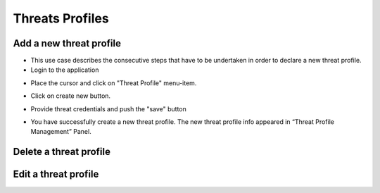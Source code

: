 ========
Threats Profiles
========


Add a new threat profile
--------

- This use case describes the consecutive steps that have to be undertaken in order to declare a new threat profile.

- Login to the application

.. image:: assets/Log_4.png

- Place the cursor and click on "Threat Profile" menu-item.

.. image:: assets/n_tp.png

- Click on create new button.

.. image:: assets/n_tp_2.png

- Provide threat credentials and push the "save" button

.. image:: assets/n_tp_3.png

- You have successfully create a new threat profile. The new threat profile info appeared in “Threat Profile Management” Panel.

.. image:: assets/n_tp_4.png

Delete a threat profile
--------

Edit a threat profile
--------

